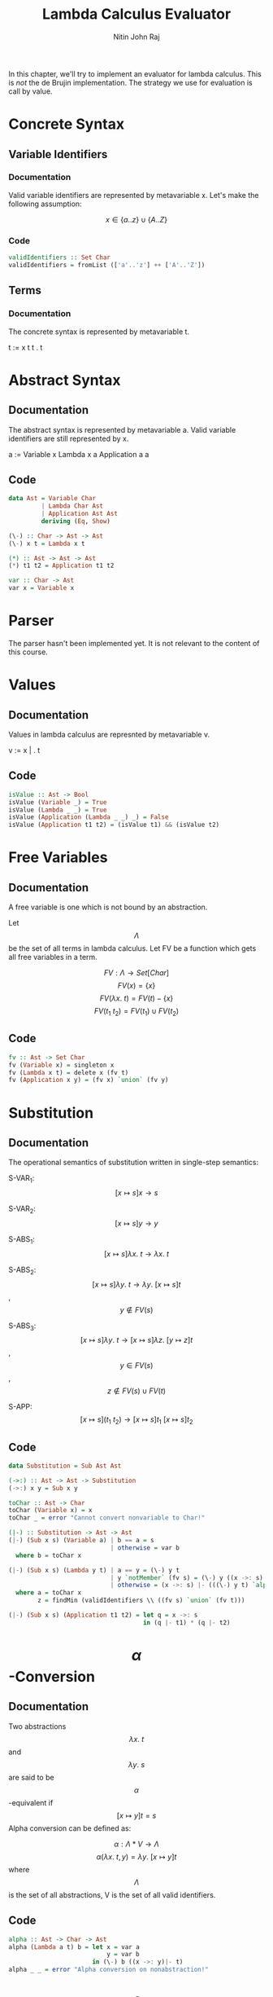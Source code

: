 #+TITLE: Lambda Calculus Evaluator
#+AUTHOR: Nitin John Raj

In this chapter, we'll try to implement an evaluator for lambda calculus. This is /not/ the de Brujin implementation. The strategy we use for evaluation is call by value.

* Concrete Syntax
** Variable Identifiers
*** Documentation 
    Valid variable identifiers are represented by metavariable x. Let's make the following assumption:

    \[x \in \{a..z\} \cup \{A..Z\}\]

*** Code
#+NAME: identifiers
#+BEGIN_SRC haskell
  validIdentifiers :: Set Char
  validIdentifiers = fromList (['a'..'z'] ++ ['A'..'Z'])
#+END_SRC

** Terms
*** Documentation
    The concrete syntax is represented by metavariable t. 

    t := x
         t t
         \x. t


* Abstract Syntax
** Documentation
   The abstract syntax is represented by metavariable a. Valid variable identifiers are still represented by x.

   a := Variable x
        Lambda x a
	Application a a

** Code
#+NAME: ast
#+BEGIN_SRC haskell
  data Ast = Variable Char
           | Lambda Char Ast
           | Application Ast Ast
           deriving (Eq, Show)

  (\-) :: Char -> Ast -> Ast
  (\-) x t = Lambda x t

  (*) :: Ast -> Ast -> Ast
  (*) t1 t2 = Application t1 t2

  var :: Char -> Ast
  var x = Variable x
#+END_SRC


* Parser
  The parser hasn't been implemented yet. It is not relevant to the content of this course.


* Values
** Documentation
   Values in lambda calculus are represnted by metavariable v.

   v := x |
        \x. t

** Code
#+NAME: isvalue
#+BEGIN_SRC haskell
  isValue :: Ast -> Bool
  isValue (Variable _) = True
  isValue (Lambda _ _) = True
  isValue (Application (Lambda _ _) _) = False
  isValue (Application t1 t2) = (isValue t1) && (isValue t2)
#+END_SRC


* Free Variables
** Documentation
   A free variable is one which is not bound by an abstraction. 

   Let \[\Lambda\] be the set of all terms in lambda calculus. Let FV be a function which gets all free variables in a term.

   \[FV: \Lambda \to Set[Char]\]
   \[FV(x) = \{x\}\]
   \[FV(\lambda x.\ t) = FV(t) - \{x\}\]
   \[FV(t_1\ t_2) = FV(t_1) \cup FV(t_2)\]

** Code
#+NAME: free-variables
#+BEGIN_SRC haskell
  fv :: Ast -> Set Char
  fv (Variable x) = singleton x
  fv (Lambda x t) = delete x (fv t)
  fv (Application x y) = (fv x) `union` (fv y)
#+END_SRC


* Substitution
** Documentation
   The operational semantics of substitution written in single-step semantics:

   S-VAR_1: \[[x \mapsto s]x \to s\]

   S-VAR_2: \[[x \mapsto s]y \to y\]
   
   S-ABS_1: \[[x \mapsto s]\lambda x.\ t \to \lambda x.\ t\]

   S-ABS_2: \[[x \mapsto s]\lambda y.\ t \to \lambda y.\ [x \mapsto s]t\], \[y \notin FV(s)\]

   S-ABS_3: \[[x \mapsto s]\lambda y.\ t \to [x \mapsto s]\lambda z.\ [y \mapsto z]t\], \[y \in FV(s)\], \[z \notin FV(s) \cup FV(t)\]

   S-APP: \[[x \mapsto s](t_1\ t_2) \to [x \mapsto s]t_1\ [x \mapsto s]t_2\]

** Code
#+NAME: substitution
#+BEGIN_SRC haskell
  data Substitution = Sub Ast Ast

  (->:) :: Ast -> Ast -> Substitution
  (->:) x y = Sub x y

  toChar :: Ast -> Char
  toChar (Variable x) = x
  toChar _ = error "Cannot convert nonvariable to Char!"

  (|-) :: Substitution -> Ast -> Ast
  (|-) (Sub x s) (Variable a) | b == a = s
                              | otherwise = var b
    where b = toChar x
          
  (|-) (Sub x s) (Lambda y t) | a == y = (\-) y t
                              | y `notMember` (fv s) = (\-) y ((x ->: s) |- t)
                              | otherwise = (x ->: s) |- (((\-) y t) `alpha` z)
    where a = toChar x
          z = findMin (validIdentifiers \\ ((fv s) `union` (fv t)))
          
  (|-) (Sub x s) (Application t1 t2) = let q = x ->: s
                                       in (q |- t1) * (q |- t2)
#+END_SRC


* \[\alpha\]-Conversion
** Documentation
   Two abstractions \[\lambda x.\ t\] and \[\lambda y.\ s\] are said to be \[\alpha\]-equivalent if \[[x \mapsto y]t = s\]
   Alpha conversion can be defined as:
   
   \[\alpha: \Lambda * V \to \Lambda\]
   \[\alpha(\lambda x.\ t, y) = \lambda y.\ [x \mapsto y]t\]
   where \[\Lambda\] is the set of all abstractions,
         V is the set of all valid identifiers.

** Code
#+NAME: alpha
#+BEGIN_SRC haskell
  alpha :: Ast -> Char -> Ast
  alpha (Lambda a t) b = let x = var a
                             y = var b
                         in (\-) b ((x ->: y)|- t)
  alpha _ _ = error "Alpha conversion on nonabstraction!"
#+END_SRC


* \[\beta\]-Reduction
** Documentation
   Beta reduction is a reduction of an abstraction applied to another term. The operation is defined as follows:

   \[\beta: T \to T\]
   \[\beta((\lambda x.\ t_{1,2})\ t_2) = [x \mapsto t_2]t_{1,2}\]
   where T is set of all applications of abstractions to terms.

** Code
#+NAME: beta
#+BEGIN_SRC haskell
  beta :: Ast -> Ast
  beta (Application (Lambda a t) s) = let x = var a
                                      in (x ->: s)|- t
#+END_SRC


* Evaluation by Call-by-Value
** Documentation
   The call-by-value strategy of lambda calculus evaluation is an applicative order strategy define by the following rules:

   E-APP_1: \[\frac{t_1 \to t_1'}{t_1\ t_2 \to t'_1\ t_2}\]

   E-APP_2: \[\frac{t_2 \to t_2'}{v_1\ t_2 \to v_1\ t'_2}\]

   E-APP_ABS: \[(\lambda x.\ t)\ y \to [x \mapsto y]t\]

   It basically defines an order of predence for evaluation of a term under beta reduction.

** Code
#+NAME: evaluation
#+BEGIN_SRC haskell
  eval :: Ast -> Ast
  eval (Application t1 t2) | not (isValue t1) = eval ((eval t1) * t2)
                           | not (isValue t2) = eval (t1 * (eval t2))
                           | otherwise = case t1 of
                                           Lambda _ _ -> eval (beta (t1 * t2))
                                           _ -> t1 * t2
  eval ast = ast
#+END_SRC


* Putting it Together
** Lambda Calculus Module
*** Preamble
#+NAME: preamble
#+BEGIN_SRC haskell
  module Lambda (isValue, fv, (->:), (|-), alpha, beta, eval)
  where

  import Prelude hiding ((*))
  import Data.Set
#+END_SRC

*** Tangle
#+NAME: lambda-calc
#+BEGIN_SRC haskell :eval no :noweb yes :tangle Lambda.hs
<<preamble>>

<<identifiers>>

<<ast>>

<<isvalue>>

<<free-variables>>

<<substitution>>

<<alpha>> 

<<beta>>

<<evaluation>>
#+END_SRC

